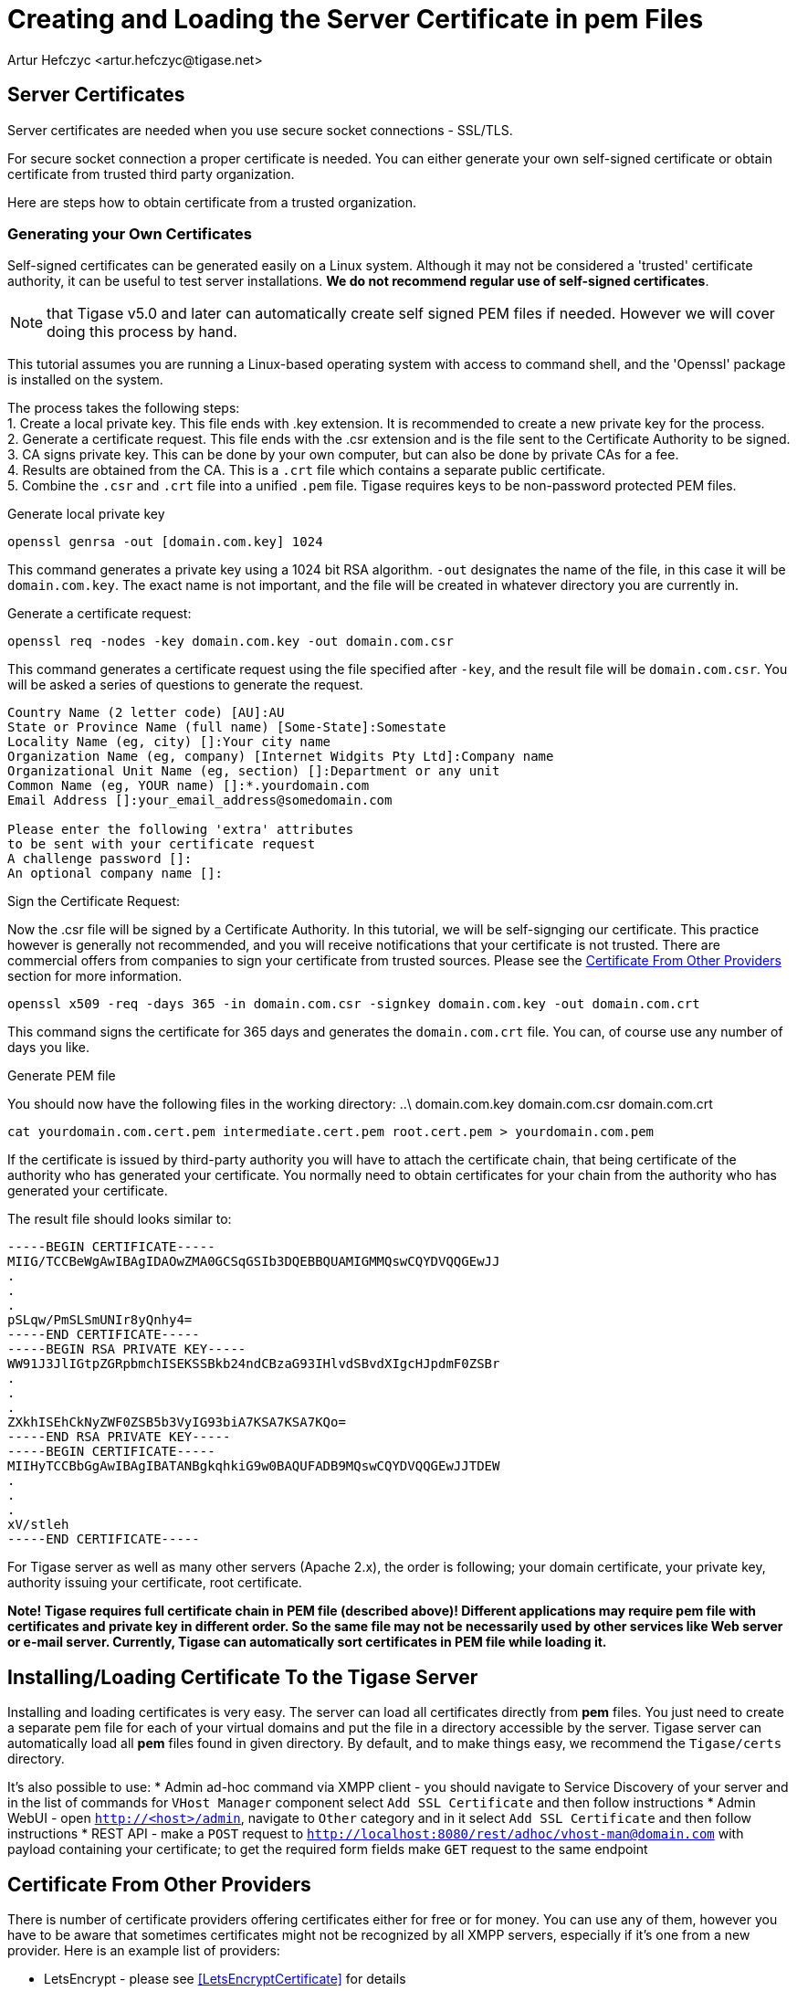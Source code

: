 [[certspem]]
= Creating and Loading the Server Certificate in pem Files
:author: Artur Hefczyc <artur.hefczyc@tigase.net>
:version: v2.0, June 2014: Reformatted for Kernel/DSL

== Server Certificates

Server certificates are needed when you use secure socket connections - SSL/TLS.

For secure socket connection a proper certificate is needed. You can either generate your own self-signed certificate or obtain certificate from trusted third party organization.

Here are steps how to obtain certificate from a trusted organization.

=== Generating your Own Certificates

Self-signed certificates can be generated easily on a Linux system. Although it may not be considered a 'trusted' certificate authority, it can be useful to test server installations. *We do not recommend regular use of self-signed certificates*.

NOTE: that Tigase v5.0 and later can automatically create self signed PEM files if needed. However we will cover doing this process by hand.

This tutorial assumes you are running a Linux-based operating system with access to command shell, and the 'Openssl' package is installed on the system.

The process takes the following steps: +
1. Create a local private key. This file ends with .key extension. It is recommended to create a new private key for the process. +
2. Generate a certificate request. This file ends with the .csr extension and is the file sent to the Certificate Authority to be signed. +
3. CA signs private key. This can be done by your own computer, but can also be done by private CAs for a fee. +
4. Results are obtained from the CA. This is a `.crt` file which contains a separate public certificate. +
5. Combine the `.csr` and `.crt` file into a unified `.pem` file. Tigase requires keys to be non-password protected PEM files. +

.Generate local private key
[source,sh]
-----
openssl genrsa -out [domain.com.key] 1024
-----
This command generates a private key using a 1024 bit RSA algorithm. `-out` designates the name of the file, in this case it will be `domain.com.key`. The exact name is not important, and the file will be created in whatever directory you are currently in.

.Generate a certificate request:
[source,sh]
-----
openssl req -nodes -key domain.com.key -out domain.com.csr
-----
This command generates a certificate request using the file specified after `-key`, and the result file will be `domain.com.csr`. You will be asked a series of questions to generate the request.

[source,sh]
-----
Country Name (2 letter code) [AU]:AU
State or Province Name (full name) [Some-State]:Somestate
Locality Name (eg, city) []:Your city name
Organization Name (eg, company) [Internet Widgits Pty Ltd]:Company name
Organizational Unit Name (eg, section) []:Department or any unit
Common Name (eg, YOUR name) []:*.yourdomain.com
Email Address []:your_email_address@somedomain.com

Please enter the following 'extra' attributes
to be sent with your certificate request
A challenge password []:
An optional company name []:
-----

.Sign the Certificate Request:
Now the .csr file will be signed by a Certificate Authority. In this tutorial, we will be self-signging our certificate. This practice however is generally not recommended, and you will receive notifications that your certificate is not trusted. There are commercial offers from companies to sign your certificate from trusted sources. Please see the xref:OtherSources[Certificate From Other Providers] section for more information.
[source,bash]
-----
openssl x509 -req -days 365 -in domain.com.csr -signkey domain.com.key -out domain.com.crt
-----
This command signs the certificate for 365 days and generates the `domain.com.crt` file. You can, of course use any number of days you like.

.Generate PEM file
You should now have the following files in the working directory:
..\
domain.com.key
domain.com.csr
domain.com.crt

[source,sh]
-----
cat yourdomain.com.cert.pem intermediate.cert.pem root.cert.pem > yourdomain.com.pem
-----

If the certificate is issued by third-party authority you will have to attach the certificate chain, that being certificate of the authority who has generated your certificate. You normally need to obtain certificates for your chain from the authority who has generated your certificate.

The result file should looks similar to:

[source,sh]
------
-----BEGIN CERTIFICATE-----
MIIG/TCCBeWgAwIBAgIDAOwZMA0GCSqGSIb3DQEBBQUAMIGMMQswCQYDVQQGEwJJ
.
.
.
pSLqw/PmSLSmUNIr8yQnhy4=
-----END CERTIFICATE-----
-----BEGIN RSA PRIVATE KEY-----
WW91J3JlIGtpZGRpbmchISEKSSBkb24ndCBzaG93IHlvdSBvdXIgcHJpdmF0ZSBr
.
.
.
ZXkhISEhCkNyZWF0ZSB5b3VyIG93biA7KSA7KSA7KQo=
-----END RSA PRIVATE KEY-----
-----BEGIN CERTIFICATE-----
MIIHyTCCBbGgAwIBAgIBATANBgkqhkiG9w0BAQUFADB9MQswCQYDVQQGEwJJTDEW
.
.
.
xV/stleh
-----END CERTIFICATE-----
------

For Tigase server as well as many other servers (Apache 2.x), the order is following; your domain certificate, your private key, authority issuing your certificate, root certificate.

*Note! Tigase requires full certificate chain in PEM file (described above)! Different applications may require pem file with certificates and private key in different order. So the same file may not be necessarily used by other services like Web server or e-mail server. Currently, Tigase can automatically sort certificates in PEM file while loading it.*

[[InstallingSSLCertificate]]
== Installing/Loading Certificate To the Tigase Server

Installing and loading certificates is very easy. The server can load all certificates directly from *pem* files. You just need to create a separate pem file for each of your virtual domains and put the file in a directory accessible by the server. Tigase server can automatically load all *pem* files found in given directory. By default, and to make things easy, we recommend the `Tigase/certs` directory.

It's also possible to use:
* Admin ad-hoc command via XMPP client - you should navigate to Service Discovery of your server and in the list of commands for `VHost Manager` component select `Add SSL Certificate` and then follow instructions
* Admin WebUI - open `http://<host>/admin`, navigate to `Other` category and in it select `Add SSL Certificate` and then follow instructions
* REST API - make a `POST` request to `http://localhost:8080/rest/adhoc/vhost-man@domain.com` with payload containing your certificate; to get the required form fields make `GET` request to the same endpoint

[[OtherSources]]
== Certificate From Other Providers

There is number of certificate providers offering certificates either for free or for money. You can use any of them, however you have to be aware that sometimes certificates might not be recognized by all XMPP servers, especially if it's one from a new provider. Here is an example list of providers:

- LetsEncrypt - please see <<LetsEncryptCertificate>> for details
- link:https://www.cacert.org/[CAcert] - free certificates with an excellent Web GUI for managing generated certificates and identities.
- link:https://www.verisign.com/[Verisign] - very expensive certificates comparing to above provides but the provider is recognized by everybody. If you have a certificate from Verisign you can be sure it is identified as a valid certificate.
- link:http://www.comodo.com/business-security/digital-certificates/ssl-certificates.php[Comodo Certificate Authority] offers different kind of commercial certificates

To obtain certificate from a third party authority you have to go to its website and request the certificate using certificate request generated above. I cannot provide any instructions for this as each of the providers listed have different requirements and interfaces.

We *highly* recommend using LetsEncrypt keys to self-sign and secure your domain. Instructions are in the xref:LetsEncryptCertificate[next section].

[[onecertmultipledomain]]
== Using one certificate for multiple domains
By default, each virtual hosts will require it's own certificate. However, if you choose to use one certificate for all virtual hosts, Tigase supports that option.
For example, if you have host1.example.net, host2.example.net, and host3.example.net each vhost will need some configuration:
[source,dsl]
-----
'certificate-container' {
    'custom-certificates' {
        'host1.example.net' = '/home/tigase/certs/host1.pem'
        'host2.example.net' = '/home/tigase/certs/host2.pem'
        'host3.example.net' = '/home/tigase/certs/host3.pem'
    }
}
-----
This may be time consuming if you have many Vhosts, or expect to generate many more. The good news is, now one certificate can be used for ALL Vhosts using the following configuration line:
[source,dsl]
-----
'certificate-container' {
    'custom-certificates' {
        '*.example.net' = '/home/tigase/certs/certificate.pem'
    }
}
-----

Now any Vhosts created will use the same certificate located at /home/tigase/certs/certificate.pem.

NOTE: This is an all or nothing option, if you wish to customize each Vhost, you will need to do so individually.
